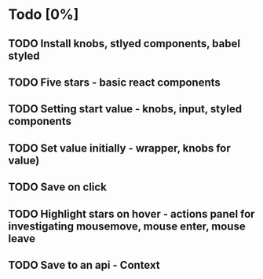 * Todo [0%]
** TODO Install knobs, stlyed components, babel styled
** TODO Five stars - basic react components
** TODO Setting start value - knobs, input, styled components
** TODO Set value initially - wrapper, knobs for value)
** TODO Save on click
** TODO Highlight stars on hover - actions panel for investigating mousemove, mouse enter, mouse leave
** TODO Save to an api - Context


